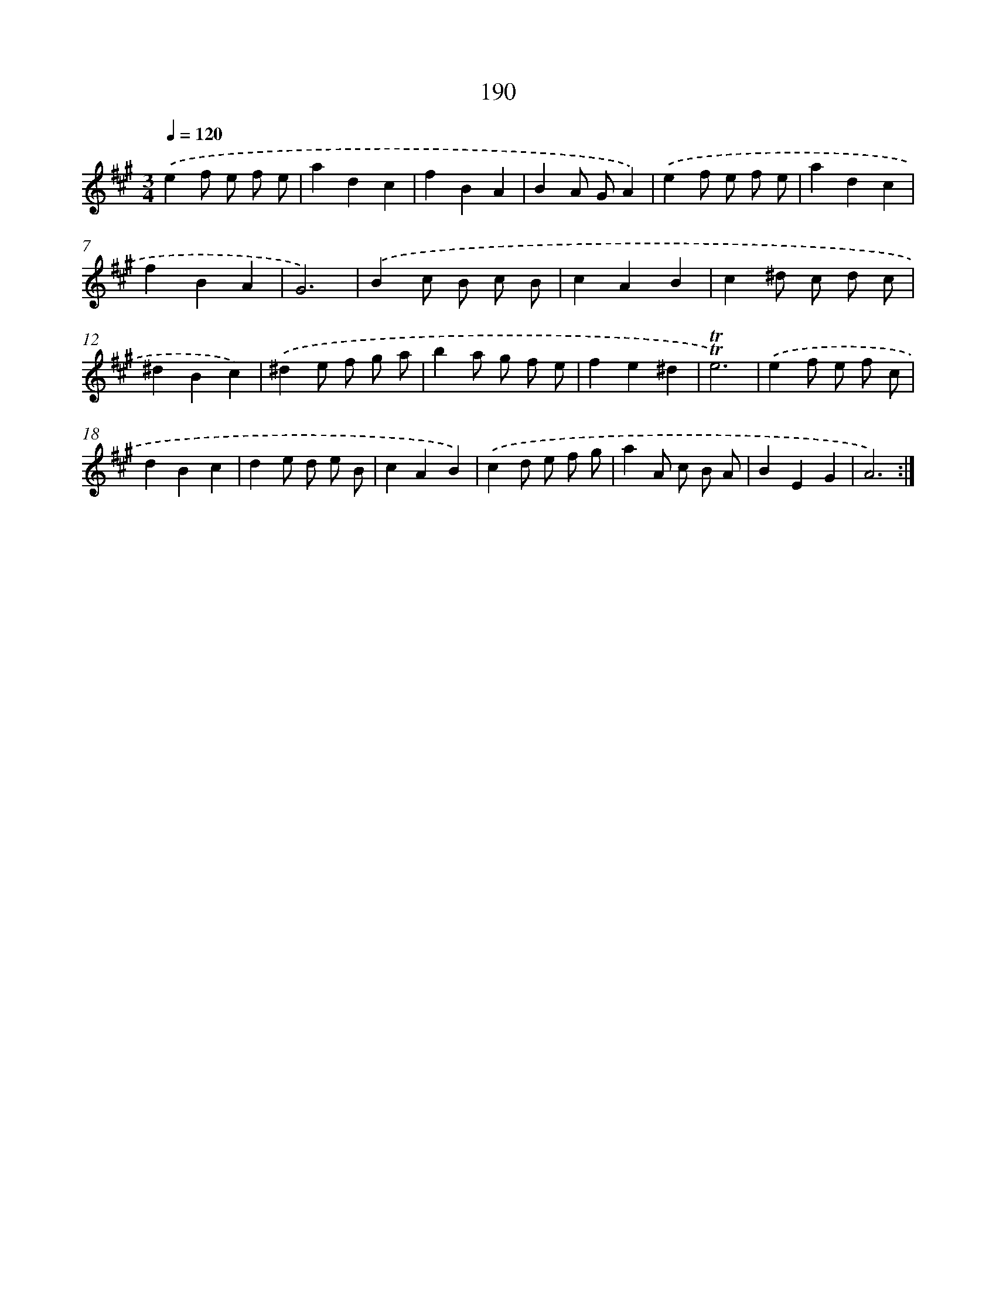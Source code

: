 X: 17884
T: 190
%%abc-version 2.0
%%abcx-abcm2ps-target-version 5.9.1 (29 Sep 2008)
%%abc-creator hum2abc beta
%%abcx-conversion-date 2018/11/01 14:38:17
%%humdrum-veritas 1237057302
%%humdrum-veritas-data 1908147048
%%continueall 1
%%barnumbers 0
L: 1/8
M: 3/4
Q: 1/4=120
K: A clef=treble
.('e2f e f e |
a2d2c2 |
f2B2A2 |
B2A GA2) |
.('e2f e f e |
a2d2c2 |
f2B2A2 |
G6) |
.('B2c B c B |
c2A2B2 |
c2^d c d c |
^d2B2c2) |
.('^d2e f g a |
b2a g f e |
f2e2^d2 |
!trill!!trill!e6) |
.('e2f e f c |
d2B2c2 |
d2e d e B |
c2A2B2) |
.('c2d e f g |
a2A c B A |
B2E2G2 |
A6) :|]
